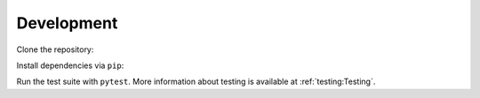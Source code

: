 Development 
===========

Clone the repository:

.. tabs::

   .. tab:: SSH

      .. prompt:: bash $

        git clone git@github.com:censys/censys-python.git

   .. tab:: HTTPS

      .. prompt:: bash $
      
        git clone https://github.com/censys/censys-python.git
   
   .. tab:: GitHub CLI

      .. prompt:: bash $
      
        gh repo clone censys/censys-python

Install dependencies via ``pip``:

.. prompt:: bash $

   cd censys-python/
   pip install -e ".[dev]"

Run the test suite with ``pytest``. More information about testing is available at :ref:`testing:Testing`.
